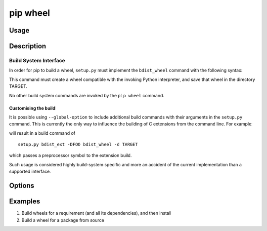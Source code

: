 
.. _`pip wheel`:

=========
pip wheel
=========



Usage
=====

.. tab:: Unix/macOS

   .. pip-command-usage:: wheel "python -m pip"

.. tab:: Windows

   .. pip-command-usage:: wheel "py -m pip"


Description
===========

.. pip-command-description:: wheel


Build System Interface
----------------------

In order for pip to build a wheel, ``setup.py`` must implement the
``bdist_wheel`` command with the following syntax:

.. tab:: Unix/macOS

   .. code-block:: shell

      python setup.py bdist_wheel -d TARGET

.. tab:: Windows

   .. code-block:: shell

      py setup.py bdist_wheel -d TARGET


This command must create a wheel compatible with the invoking Python
interpreter, and save that wheel in the directory TARGET.

No other build system commands are invoked by the ``pip wheel`` command.

Customising the build
^^^^^^^^^^^^^^^^^^^^^

It is possible using ``--global-option`` to include additional build commands
with their arguments in the ``setup.py`` command. This is currently the only
way to influence the building of C extensions from the command line. For
example:

.. tab:: Unix/macOS

   .. code-block:: shell

      python -m pip wheel --global-option bdist_ext --global-option -DFOO wheel

.. tab:: Windows

   .. code-block:: shell

      py -m pip wheel --global-option bdist_ext --global-option -DFOO wheel


will result in a build command of

::

    setup.py bdist_ext -DFOO bdist_wheel -d TARGET

which passes a preprocessor symbol to the extension build.

Such usage is considered highly build-system specific and more an accident of
the current implementation than a supported interface.



Options
=======

.. pip-command-options:: wheel

.. pip-index-options:: wheel


Examples
========

#. Build wheels for a requirement (and all its dependencies), and then install

   .. tab:: Unix/macOS

      .. code-block:: shell

         python -m pip wheel --wheel-dir=/tmp/wheelhouse SomePackage
         python -m pip install --no-index --find-links=/tmp/wheelhouse SomePackage

   .. tab:: Windows

      .. code-block:: shell

         py -m pip wheel --wheel-dir=/tmp/wheelhouse SomePackage
         py -m pip install --no-index --find-links=/tmp/wheelhouse SomePackage

#. Build a wheel for a package from source

   .. tab:: Unix/macOS

      .. code-block:: shell

         python -m pip wheel --no-binary SomePackage SomePackage

   .. tab:: Windows

      .. code-block:: shell

         py -m pip wheel --no-binary SomePackage SomePackage
